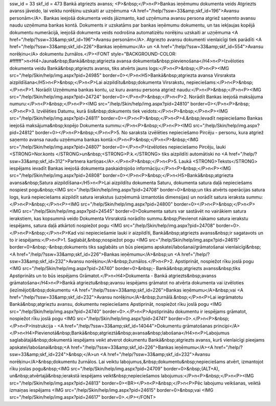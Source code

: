 ssw_id = 33skf_id = 473Bankā atgriezts avanss;<P>&nbsp;</P>\n<P>Bankas ieņēmumu dokumenta veids Atgriezts avanss jāveido, lai veiktu norēķinu uzskaiti ar uzņēmuma <A href="/help/?ssw=33&amp;skf_id=196">Avansu personām</A>. Bankas ieejošā dokumenta veids jāizmanto, kad uzņēmuma avansu persona atgriež saņemto avansu naudu uzņēmuma bankas kontā. Dokuments ir uzskatāms par bankas ieņēmumu dokumentu, un tas iekļaujas kopējā dokumentu numerācijā, ieejošā dokumenta veids nodrošina automatizētu norēķinu uzskaiti ar uzņēmuma <A href="/help/?ssw=33&amp;skf_id=196">Avansu personām</A>. Atgriezto avansu dokumenti vienlaicīgi tiek parādīti <A href="/help/?ssw=33&amp;skf_id=226">Bankas ieņēmumu</A> un <A href="/help/?ssw=33&amp;skf_id=554">Avansu norēķinu</A> dokumentu žurnālos.</P><FONT style="BACKGROUND-COLOR: #ffffff">\n<H4>Jauna&nbsp;Bankā&nbsp;atgriezta avansa dokumenta&nbsp;pievienošana</H4>\n<P>Izvēloties dokumenta veidu Bankā&nbsp;atgriezts avanss, tiks atvērts jauns logs:</P>\n<P>&nbsp;</P>\n<P><IMG src="/help/Skin/help/img.aspx?pid=24985" border=0></P>\n<H5>Bankā&nbsp;atgriezta avansa Virsraksta aizpildīšana</H5>\n<P>&nbsp;</P>\n<P>Lai aizpildītu&nbsp;dokumenta Virsrakstu, nepieciešams:</P>\n<P>&nbsp;</P>\n<P>1. Norādīt Uzņēmuma bankas kontu, uz kuru avansu persona atgriež naudu:</P>\n<P>&nbsp;</P>\n<P><IMG src="/help/Skin/help/img.aspx?pid=24724" border=0></P>\n<P>&nbsp;</P>\n<P>2. Norādīt Bankas ieejošā maksājuma numuru:</P>\n<P>&nbsp;</P>\n<P><IMG src="/help/Skin/help/img.aspx?pid=24810" border=0></P>\n<P>&nbsp;</P>\n<P>3. Izvēlēties Datumu, kurā šis&nbsp;dokuments tiek veidots:</P>\n<P>&nbsp;</P>\n<P><IMG src="/help/Skin/help/img.aspx?pid=24811" border=0></P>\n<P>&nbsp;</P>\n<P>4.&nbsp;Ievadīt nepieciešamo Bankas ieejošā maksājuma&nbsp;kopējo Dokumenta summu:</P>\n<P>&nbsp;</P>\n<P><IMG src="/help/Skin/help/img.aspx?pid=24812" border=0></P>\n<P>&nbsp;</P>\n<P>5. No saraksta izvēlēties nepieciešamo Pircēju - personu, kura atgriež saņemto avansa naudu uzņēmuma bankas kontā:</P>\n<P>&nbsp;</P>\n<P>&nbsp;<IMG src="/help/Skin/help/img.aspx?pid=24807" border=0></P>\n<P>Izvēloties nepieciešamo Pircēju, lauki <STRONG>Nor.konts </STRONG>un&nbsp;<STRONG>P.k.</STRONG> tiks aizpildīti automātiski no <A href="/help/?ssw=33&amp;skf_id=312">Partnera kartiņas</A>.</P>\n<P>&nbsp;</P>\n<P>5. Laukā <STRONG>Teksts</STRONG> iespējams ievadīt Bankas ieejošā dokumenta paskaidrojošo informāciju:</P>\n<P>&nbsp;</P>\n<P><IMG src="/help/Skin/help/img.aspx?pid=24808" border=0></P>\n<P>&nbsp;</P>\n<H5>Bankā&nbsp;atgriezta avansa&nbsp;Satura aizpildīšana</H5>\n<P>Lai aizpildītu dokumenta Saturu, dokumenta satura daļā nepieciešams nospiest pogu&nbsp;<IMG src="/help/Skin/help/img.aspx?pid=24708" border=0>&nbsp;un tiks atvērts operācijas satura logs, kurā nepieciešams aizpildīt satura ierakstus (uzņēmumā izmantotās dimensijas) un norādīt satura ieraksta summu:</P>\n<P>&nbsp;</P>\n<P><IMG src="/help/Skin/help/img.aspx?pid=24800" border=0></P>\n<P>&nbsp;</P>\n<P><IMG src="/help/Skin/help/img.aspx?pid=24545" border=0>Dokumenta saturs var sastāvēt no vairākiem satura ierakstiem, kas kopsummā veido Dokumenta Virsrakstā norādīto summu.&nbsp;Pievienot nākamo satura ierakstu iespējams, satura daļā atkārtoti nospiežot pogu <IMG src="/help/Skin/help/img.aspx?pid=24708" border=0>.</P>\n<P>&nbsp;</P>\n<P>Kad visi nepieciešamie lauki ir aizpildīti, Bankā&nbsp;atgriezts avanss&nbsp;ir sagatavots un to ir iespējams:</P>\n<P>1. Saglabāt,&nbsp;nospiežot pogu <IMG src="/help/Skin/help/img.aspx?pid=24615" border=0>&nbsp;-&nbsp;dokuments tiks saglabāts un būs pieejams apskatei/labošanai/grāmatošanai vienlaicīgi&nbsp;<A href="/help/?ssw=33&amp;skf_id=226">Bankas ieņēmumu</A>&nbsp;un <A href="/help/?ssw=33&amp;skf_id=232">Avansu norēķinu</A>&nbsp;žurnālos.</P>\n<P>2. Apstiprināt, nospiežot rīku joslā pogu <IMG src="/help/Skin/help/img.aspx?pid=24740" border=0>&nbsp;- Bankā&nbsp;atgriezts avanss&nbsp;tiks Apstiprināts un to būs iespējams Grāmatot.</P>\n<H4>Dokumenta - Bankā atgriezts&nbsp;avanss grāmatošana</H4>\n<P>Bankā atgrieztu&nbsp;avansu iespējams grāmatot no atvērta dokumenta vai izvēloties (iezīmējot)&nbsp;dokumentu <A href="/help/?ssw=33&amp;skf_id=226">Bankas ieņēmumu</A>&nbsp;vai <A href="/help/?ssw=33&amp;skf_id=232">Avansu norēķinu</A>&nbsp;žurnālā.&nbsp;</P>\n<P>Lai iegrāmatotu Bankā&nbsp;atgrieztu avansu, dokumentu nepieciešams Apstiprināt, nospiežot rīku joslā pogu <IMG src="/help/Skin/help/img.aspx?pid=24740" border=0>.</P>\n<P>Apstiprinātu dokumentu ir iespējams grāmatot, nospiežot rīku joslā pogu <IMG src="/help/Skin/help/img.aspx?pid=24741" border=0>.</P>\n<P>&nbsp;</P>\n<P>Instrukcija - <A href="/help/?ssw=33&amp;skf_id=14044">Dokumentu grāmatošanas principi</A></P>\n<H4>Pievienotā&nbsp;Bankā&nbsp;atgrieztā&nbsp;avansa&nbsp;labošana</H4>\n<P>Labojumus saglabātajā&nbsp;dokumentā iespējams veikt atverot dokumentu Bankā&nbsp;atgriezts avanss, kurš vienlaicīgi pieejams apskatei/labošanai&nbsp;<A href="/help/?ssw=33&amp;skf_id=226">Bankas ieņēmumu</A><A href="/help/?ssw=33&amp;skf_id=224">&nbsp;</A>un <A href="/help/?ssw=33&amp;skf_id=232">Avansu norēķinu</A>&nbsp;dokumentu žurnālos. Lai veiktu labojumus,&nbsp;dokumentu&nbsp;nepieciešams atvērt, izmantojot rīku joslas pogu&nbsp;<IMG src="/help/Skin/help/img.aspx?pid=24709" border=0>&nbsp;(ALT+A), un&nbsp;atvērtajā&nbsp;ierakstā iespējams veikt&nbsp;nepieciešamos labojumus:</P>\n<P>&nbsp;</P>\n<P><IMG src="/help/Skin/help/img.aspx?pid=24813" border=0><BR></P>\n<P>&nbsp;</P>\n<P>Pēc labojumu veikšanas, veiktā izmaiņas iespējams <IMG src="/help/Skin/help/img.aspx?pid=24615" border=0>&nbsp;vai <IMG src="/help/Skin/help/img.aspx?pid=24617" border=0>.</P></FONT>